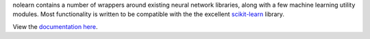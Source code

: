 nolearn contains a number of wrappers around existing neural network
libraries, along with a few machine learning utility modules.  Most
functionality is written to be compatible with the the excellent
`scikit-learn <http://scikit-learn.org/>`_ library.

View the `documentation here <http://packages.python.org/nolearn/>`_.
